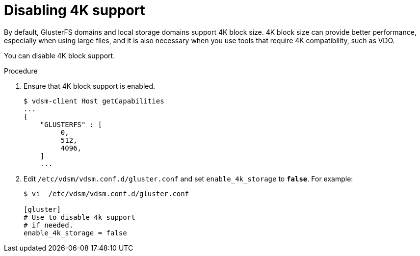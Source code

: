 :_content-type: PROCEDURE
[id="Disabling-4K-support-{context}"]
= Disabling 4K support

// Module included in the following assemblies:
// chap-Storage (part of Administration Guide)

By default, GlusterFS domains and local storage domains support 4K block size. 4K block size can provide better performance, especially when using large files, and it is also necessary when you use tools that require 4K compatibility, such as VDO.

You can disable 4K block support.

.Procedure

. Ensure that 4K block support is enabled.
+
[source,terminal]
----
$ vdsm-client Host getCapabilities
...
{
    "GLUSTERFS" : [
         0,
         512,
         4096,
    ]
    ...
----

. Edit [filename]`/etc/vdsm/vdsm.conf.d/gluster.conf` and set `enable_4k_storage` to `*false*`. For example:
+
[source,terminal]
----
$ vi  /etc/vdsm/vdsm.conf.d/gluster.conf

[gluster]
# Use to disable 4k support
# if needed.
enable_4k_storage = false
----
